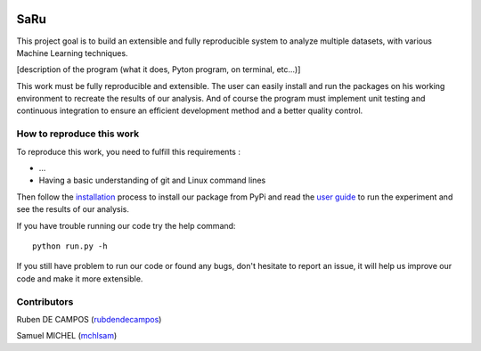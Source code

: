 
.. image:: https://github.com/rubendecampos/mini-project/actions/workflows/ci.yml/badge.svg?branch=main
    :target: https://github.com/rubendecampos/mini-project/actions/workflows/ci.yml
.. image:: https://coveralls.io/repos/github/rubendecampos/mini-project/badge.svg?branch=main
   :target: https://coveralls.io/github/rubendecampos/mini-project?branch=main
.. image:: https://img.shields.io/pypi/dm/numpy
    :target: https://pypi.org/project/numpy
.. image:: https://img.shields.io/pypi/v/numpy
    :target: https://pypi.org/project/numpy
.. image:: https://img.shields.io/badge/docs-latest-blue
   :target: https://rubendecampos.github.io/mini-project/
.. image:: https://img.shields.io/badge/report-issues-red
   :target: https://github.com/rubendecampos/mini-project/issues

==========
 **SaRu**
==========

This project goal is to build an extensible and fully reproducible system 
to analyze multiple datasets, with various Machine Learning techniques.

[description of the program (what it does, Pyton program, on terminal, etc...)]


This work must be fully reproducible and extensible. The user can easily 
install and run the packages on his working environment to recreate the results 
of our analysis. And of course the program must implement unit testing and 
continuous integration to ensure an efficient development method and a better 
quality control.


How to reproduce this work
---------------------------

To reproduce this work, you need to fulfill this requirements :

* ...
* Having a basic understanding of git and Linux command lines

Then follow the `installation <https://rubendecampos.github.io/mini-project/installation>`_
process to install our package from PyPi and read the 
`user guide <https://rubendecampos.github.io/mini-project/user_guide>`_ to run the 
experiment and see the results of
our analysis.

If you have trouble running our code try the help command::

   python run.py -h

If you still have problem to run our code or found any bugs, don't hesitate
to report an issue, it will help us improve our code and make it more extensible.

.. inclusion-marker


Contributors
-------------
Ruben DE CAMPOS (`rubdendecampos <https://github.com/rubendecampos>`_)

Samuel MICHEL (`mchlsam <https://github.com/mchlsam>`_)
